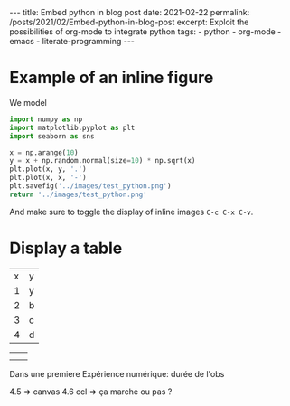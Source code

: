 #+BEGIN_EXPORT html
---
title: Embed python in blog post
date: 2021-02-22
permalink: /posts/2021/02/Embed-python-in-blog-post
excerpt: Exploit the possibilities of org-mode to integrate python
tags:
  - python
  - org-mode
  - emacs
  - literate-programming
---
#+END_EXPORT
#+OPTIONS: toc:nil
#+OPTIONS: num:nil

* Example of an inline figure

  We model
  \begin{align}
   x_i &= i & 0 \leq i \leq 9\\
   y_i &= x_i + \epsilon_i, & \epsilon_i \sim \mathcal{N}(0, i)
  \end{align}
#+begin_src python :results file
  import numpy as np
  import matplotlib.pyplot as plt
  import seaborn as sns

  x = np.arange(10)
  y = x + np.random.normal(size=10) * np.sqrt(x)
  plt.plot(x, y, '.')
  plt.plot(x, x, '-')
  plt.savefig('../images/test_python.png')
  return '../images/test_python.png' 
#+end_src

#+RESULTS:
[[file:../images/test_python.png]]

 And make sure to toggle the display of inline images =C-c C-x C-v=.
* Display a table

  | x | y |
  | 1 | y |
  | 2 | b |
  | 3 | c |
  | 4 | d |

|   |   |
|   |   |




Dans une premiere Expérience numérique:
durée de l'obs

4.5 => canvas
4.6 ccl => ça marche ou pas ?
